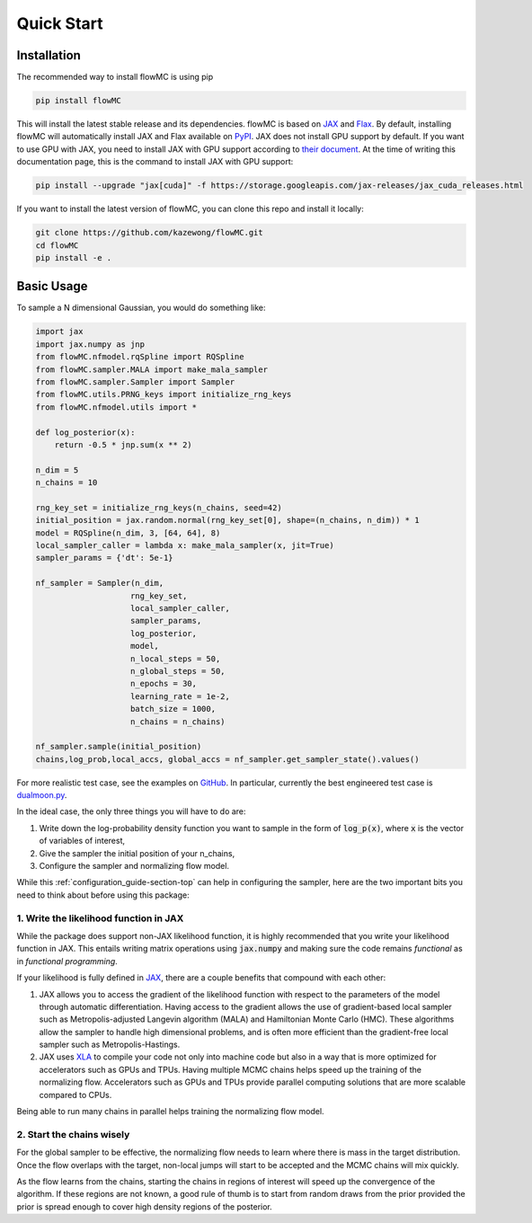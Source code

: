 .. _quickstart-section-top:

Quick Start
============

Installation
------------

The recommended way to install flowMC is using pip

.. code-block::

    pip install flowMC

This will install the latest stable release and its dependencies.
flowMC is based on `JAX <https://github.com/google/jax>`_ and `Flax <https://github.com/google/flax>`_.
By default, installing flowMC will automatically install JAX and Flax available on `PyPI <https://pypi.org/>`_.
JAX does not install GPU support by default.
If you want to use GPU with JAX, you need to install JAX with GPU support according to `their document <pip install --upgrade "jax[cuda]" -f https://storage.googleapis.com/jax-releases/jax_cuda_releases.html>`_.
At the time of writing this documentation page, this is the command to install JAX with GPU support:

.. code-block::

    pip install --upgrade "jax[cuda]" -f https://storage.googleapis.com/jax-releases/jax_cuda_releases.html


If you want to install the latest version of flowMC, you can clone this repo and install it locally:

.. code-block::

    git clone https://github.com/kazewong/flowMC.git
    cd flowMC
    pip install -e .

Basic Usage
-----------

To sample a N dimensional Gaussian, you would do something like:

.. code-block:: python

    import jax
    import jax.numpy as jnp
    from flowMC.nfmodel.rqSpline import RQSpline
    from flowMC.sampler.MALA import make_mala_sampler
    from flowMC.sampler.Sampler import Sampler
    from flowMC.utils.PRNG_keys import initialize_rng_keys
    from flowMC.nfmodel.utils import *

    def log_posterior(x):
        return -0.5 * jnp.sum(x ** 2)

    n_dim = 5
    n_chains = 10

    rng_key_set = initialize_rng_keys(n_chains, seed=42)
    initial_position = jax.random.normal(rng_key_set[0], shape=(n_chains, n_dim)) * 1
    model = RQSpline(n_dim, 3, [64, 64], 8)
    local_sampler_caller = lambda x: make_mala_sampler(x, jit=True)
    sampler_params = {'dt': 5e-1}

    nf_sampler = Sampler(n_dim,
                        rng_key_set,
                        local_sampler_caller,
                        sampler_params,
                        log_posterior,
                        model,
                        n_local_steps = 50,
                        n_global_steps = 50,
                        n_epochs = 30,
                        learning_rate = 1e-2,
                        batch_size = 1000,
                        n_chains = n_chains)

    nf_sampler.sample(initial_position)
    chains,log_prob,local_accs, global_accs = nf_sampler.get_sampler_state().values()

For more realistic test case, see the examples on `GitHub <https://github.com/kazewong/flowMC/tree/main/example>`_.
In particular, currently the best engineered test case is `dualmoon.py <https://github.com/kazewong/flowMC/blob/main/example/dualmoon.py>`_.

In the ideal case, the only three things you will have to do are:

#. Write down the log-probability density function you want to sample in the form of :code:`log_p(x)`, where :code:`x` is the vector of variables of interest,
#. Give the sampler the initial position of your n_chains,
#. Configure the sampler and normalizing flow model.

While this :ref:`configuration_guide-section-top` can help in configuring the sampler, here are the two important bits you need to think about before using this package:

1. Write the likelihood function in JAX
^^^^^^^^^^^^^^^^^^^^^^^^^^^^^^^^^^^^^^^^^^^^^^^^^^

While the package does support non-JAX likelihood function, it is highly recommended that you write your likelihood function in JAX. This entails writing matrix operations using :code:`jax.numpy` and making sure the code remains *functional* as in *functional programming*.

If your likelihood is fully defined in `JAX <https://github.com/google/jax>`_, there are a couple benefits that compound with each other:

#. JAX allows you to access the gradient of the likelihood function with respect to the parameters of the model through automatic differentiation.
   Having access to the gradient allows the use of gradient-based local sampler such as Metropolis-adjusted Langevin algorithm (MALA) and Hamiltonian Monte Carlo (HMC).
   These algorithms allow the sampler to handle high dimensional problems, and is often more efficient than the gradient-free local sampler such as Metropolis-Hastings.
#. JAX uses `XLA <https://www.tensorflow.org/xla>`_ to compile your code not only into machine code but also in a way that is more optimized for accelerators such as GPUs and TPUs.
   Having multiple MCMC chains helps speed up the training of the normalizing flow. Accelerators such as GPUs and TPUs provide parallel computing solutions that are more scalable compared to CPUs.

Being able to run many chains in parallel helps training the normalizing flow model.

2. Start the chains wisely
^^^^^^^^^^^^^^^^^^^^^^^^^^^^^^^^^^^^^^^^^^^^^^^^^^^^^^^^^^^^^^^^^^
For the global sampler to be effective, the normalizing flow needs to learn where there is mass in the target distribution. Once the flow overlaps with the target, non-local jumps will start to be accepted and the MCMC chains will mix quickly.

As the flow learns from the chains, starting the chains in regions of interest will speed up the convergence of the algorithm. If these regions are not known, a good rule of thumb is to start from random draws from the prior provided the prior is spread enough to cover high density regions of the posterior.